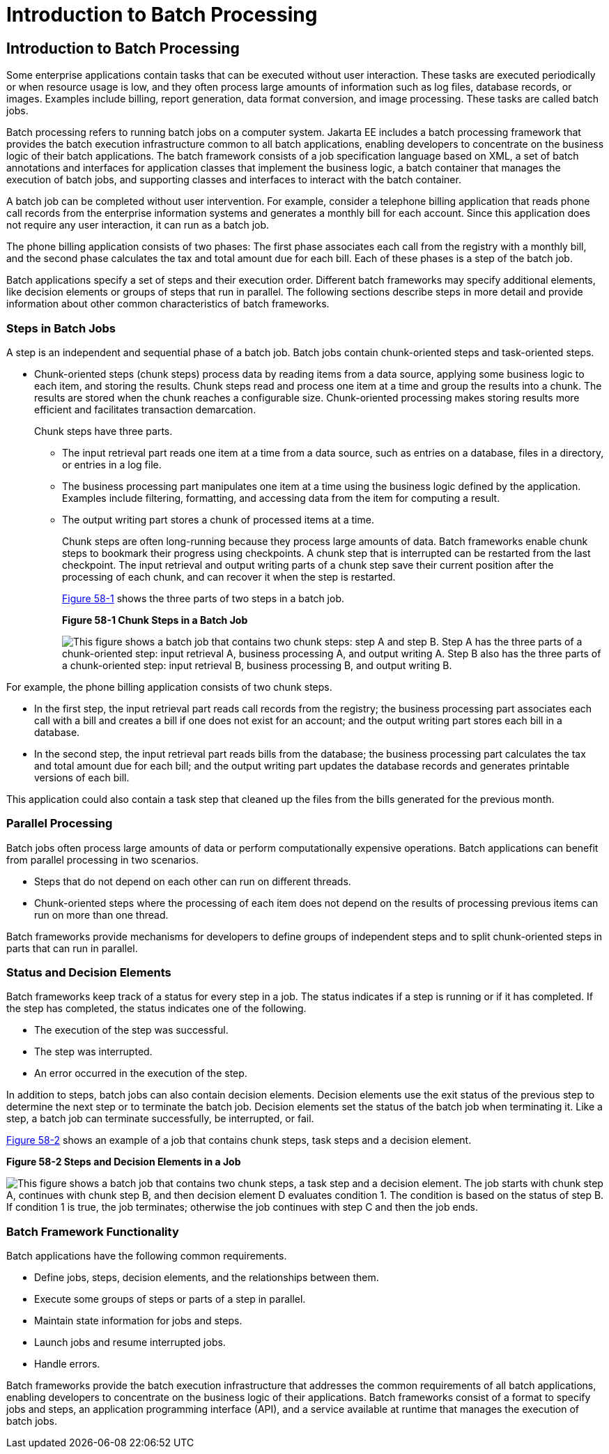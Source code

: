 Introduction to Batch Processing
================================

[[BCGJDEEH]][[introduction-to-batch-processing]]

Introduction to Batch Processing
--------------------------------

Some enterprise applications contain tasks that can be executed without
user interaction. These tasks are executed periodically or when resource
usage is low, and they often process large amounts of information such
as log files, database records, or images. Examples include billing,
report generation, data format conversion, and image processing. These
tasks are called batch jobs.

Batch processing refers to running batch jobs on a computer system. Jakarta
EE includes a batch processing framework that provides the batch
execution infrastructure common to all batch applications, enabling
developers to concentrate on the business logic of their batch
applications. The batch framework consists of a job specification
language based on XML, a set of batch annotations and interfaces for
application classes that implement the business logic, a batch container
that manages the execution of batch jobs, and supporting classes and
interfaces to interact with the batch container.

A batch job can be completed without user intervention. For example,
consider a telephone billing application that reads phone call records
from the enterprise information systems and generates a monthly bill for
each account. Since this application does not require any user
interaction, it can run as a batch job.

The phone billing application consists of two phases: The first phase
associates each call from the registry with a monthly bill, and the
second phase calculates the tax and total amount due for each bill. Each
of these phases is a step of the batch job.

Batch applications specify a set of steps and their execution order.
Different batch frameworks may specify additional elements, like
decision elements or groups of steps that run in parallel. The following
sections describe steps in more detail and provide information about
other common characteristics of batch frameworks.

[[sthref261]][[steps-in-batch-jobs]]

Steps in Batch Jobs
~~~~~~~~~~~~~~~~~~~

A step is an independent and sequential phase of a batch job. Batch jobs
contain chunk-oriented steps and task-oriented steps.

* Chunk-oriented steps (chunk steps) process data by reading items from
a data source, applying some business logic to each item, and storing
the results. Chunk steps read and process one item at a time and group
the results into a chunk. The results are stored when the chunk reaches
a configurable size. Chunk-oriented processing makes storing results
more efficient and facilitates transaction demarcation.
+
Chunk steps have three parts.

** The input retrieval part reads one item at a time from a data source,
such as entries on a database, files in a directory, or entries in a log
file.

** The business processing part manipulates one item at a time using the
business logic defined by the application. Examples include filtering,
formatting, and accessing data from the item for computing a result.

** The output writing part stores a chunk of processed items at a time.
+
Chunk steps are often long-running because they process large amounts of
data. Batch frameworks enable chunk steps to bookmark their progress
using checkpoints. A chunk step that is interrupted can be restarted
from the last checkpoint. The input retrieval and output writing parts
of a chunk step save their current position after the processing of each
chunk, and can recover it when the step is restarted.
+
link:#BABFJBAH[Figure 58-1] shows the three parts of two steps in a
batch job.
+
[[BABFJBAH]]

.*Figure 58-1 Chunk Steps in a Batch Job*
image:img/jakartaeett_dt_058.png[
"This figure shows a batch job that contains two chunk steps: step A and
step B. Step A has the three parts of a chunk-oriented step: input
retrieval A, business processing A, and output writing A. Step B also
has the three parts of a chunk-oriented step: input retrieval B,
business processing B, and output writing B."]

For example, the phone billing application consists of two chunk steps.

* In the first step, the input retrieval part reads call records from
the registry; the business processing part associates each call with a
bill and creates a bill if one does not exist for an account; and the
output writing part stores each bill in a database.
* In the second step, the input retrieval part reads bills from the
database; the business processing part calculates the tax and total
amount due for each bill; and the output writing part updates the
database records and generates printable versions of each bill.

This application could also contain a task step that cleaned up the
files from the bills generated for the previous month.

[[sthref263]][[parallel-processing]]

Parallel Processing
~~~~~~~~~~~~~~~~~~~

Batch jobs often process large amounts of data or perform
computationally expensive operations. Batch applications can benefit
from parallel processing in two scenarios.

* Steps that do not depend on each other can run on different threads.
* Chunk-oriented steps where the processing of each item does not depend
on the results of processing previous items can run on more than one
thread.

Batch frameworks provide mechanisms for developers to define groups of
independent steps and to split chunk-oriented steps in parts that can
run in parallel.

[[sthref264]][[status-and-decision-elements]]

Status and Decision Elements
~~~~~~~~~~~~~~~~~~~~~~~~~~~~

Batch frameworks keep track of a status for every step in a job. The
status indicates if a step is running or if it has completed. If the
step has completed, the status indicates one of the following.

* The execution of the step was successful.
* The step was interrupted.
* An error occurred in the execution of the step.

In addition to steps, batch jobs can also contain decision elements.
Decision elements use the exit status of the previous step to determine
the next step or to terminate the batch job. Decision elements set the
status of the batch job when terminating it. Like a step, a batch job
can terminate successfully, be interrupted, or fail.

link:#BCGDCDCA[Figure 58-2] shows an example of a job that contains
chunk steps, task steps and a decision element.

[[BCGDCDCA]]

.*Figure 58-2 Steps and Decision Elements in a Job*
image:img/jakartaeett_dt_059.png[
"This figure shows a batch job that contains two chunk steps, a task step
and a decision element. The job starts with chunk step A, continues with
chunk step B, and then decision element D evaluates condition 1. The
condition is based on the status of step B. If condition 1 is true, the
job terminates; otherwise the job continues with step C and then the job
ends."]

[[sthref266]][[batch-framework-functionality]]

Batch Framework Functionality
~~~~~~~~~~~~~~~~~~~~~~~~~~~~~

Batch applications have the following common requirements.

* Define jobs, steps, decision elements, and the relationships between
them.
* Execute some groups of steps or parts of a step in parallel.
* Maintain state information for jobs and steps.
* Launch jobs and resume interrupted jobs.
* Handle errors.

Batch frameworks provide the batch execution infrastructure that
addresses the common requirements of all batch applications, enabling
developers to concentrate on the business logic of their applications.
Batch frameworks consist of a format to specify jobs and steps, an
application programming interface (API), and a service available at
runtime that manages the execution of batch jobs.
